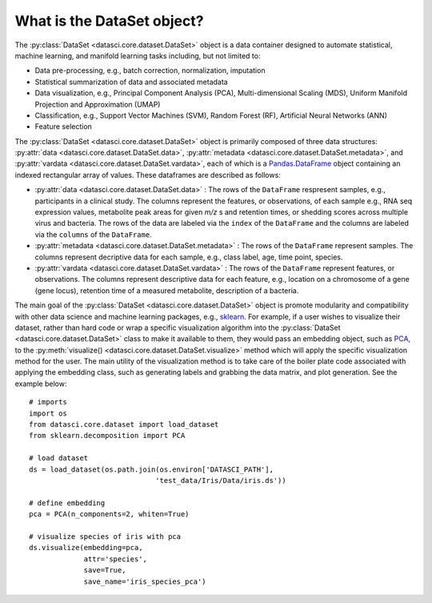 What is the DataSet object?
===========================

The :py:class:`DataSet <datasci.core.dataset.DataSet>` object is a data container designed to automate statistical, machine learning, 
and manifold learning tasks including, but not limited to:

* Data pre-processing, e.g., batch correction, normalization, imputation
* Statistical summarization of data and associated metadata
* Data visualization, e.g., Principal Component Analysis (PCA), Multi-dimensional Scaling (MDS), 
  Uniform Manifold Projection and Approximation (UMAP)
* Classification, e.g., Support Vector Machines (SVM), Random Forest (RF), Artificial Neural Networks (ANN)
* Feature selection

The :py:class:`DataSet <datasci.core.dataset.DataSet>` object is primarily composed of three
data structures\: :py:attr:`data <datasci.core.dataset.DataSet.data>`, :py:attr:`metadata <datasci.core.dataset.DataSet.metadata>`,
and :py:attr:`vardata <datasci.core.dataset.DataSet.vardata>`, each of which is a 
`Pandas.DataFrame <https://pandas.pydata.org/docs/reference/api/pandas.DataFrame.html>`_ object containing an indexed rectangular array of values. 
These dataframes are described as follows:

* :py:attr:`data <datasci.core.dataset.DataSet.data>` \: The rows of the ``DataFrame`` respresent samples, e.g., participants in a clinical study.
  The columns represent the features, or observations, of each sample e.g., RNA seq expression values, metabolite peak areas for given *m/z* s
  and retention times, or shedding scores across multiple virus and bacteria. The rows of the data are labeled via the ``index`` of the ``DataFrame``
  and the columns are labeled via the ``columns`` of the ``DataFrame``.

* :py:attr:`metadata <datasci.core.dataset.DataSet.metadata>` \: The rows of the ``DataFrame`` represent samples. The columns represent
  decriptive data for each sample, e.g., class label, age, time point, species.

* :py:attr:`vardata <datasci.core.dataset.DataSet.vardata>` \: The rows of the ``DataFrame`` represent features, or observations. The columns represent
  descriptive data for each feature, e.g., location on a chromosome of a gene (gene locus), retention time of a measured metabolite, description of a bacteria. 

The main goal of the :py:class:`DataSet <datasci.core.dataset.DataSet>` object is promote modularity and compatibility with other
data science and machine learning packages, e.g., `sklearn <https://scikit-learn.org/stable/>`_. For example, if a user wishes to visualize their dataset,
rather than hard code or wrap a specific visualization algorithm into the :py:class:`DataSet <datasci.core.dataset.DataSet>` class to make it available to them,
they would pass an embedding object, such as `PCA <https://scikit-learn.org/stable/modules/generated/sklearn.decomposition.PCA.html>`_, to the
:py:meth:`visualize() <datasci.core.dataset.DataSet.visualize>` method which will apply the specific visualization method for the user. The main utility of
the visualization method is to take care of the boiler plate code associated with applying the embedding class, such as generating labels and grabbing the 
data matrix, and plot generation. See the example below::

  # imports
  import os
  from datasci.core.dataset import load_dataset
  from sklearn.decomposition import PCA

  # load dataset
  ds = load_dataset(os.path.join(os.environ['DATASCI_PATH'],
                                'test_data/Iris/Data/iris.ds'))

  # define embedding
  pca = PCA(n_components=2, whiten=True)

  # visualize species of iris with pca
  ds.visualize(embedding=pca,
               attr='species',
               save=True,
               save_name='iris_species_pca')